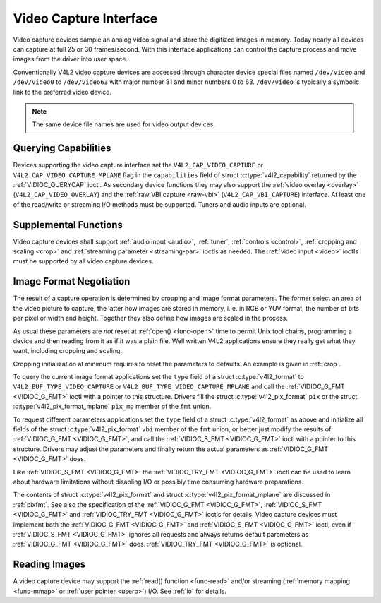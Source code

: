.. _capture:

***********************
Video Capture Interface
***********************

Video capture devices sample an analog video signal and store the
digitized images in memory. Today nearly all devices can capture at full
25 or 30 frames/second. With this interface applications can control the
capture process and move images from the driver into user space.

Conventionally V4L2 video capture devices are accessed through character
device special files named ``/dev/video`` and ``/dev/video0`` to
``/dev/video63`` with major number 81 and minor numbers 0 to 63.
``/dev/video`` is typically a symbolic link to the preferred video
device.

.. note:: The same device file names are used for video output devices.


Querying Capabilities
=====================

Devices supporting the video capture interface set the
``V4L2_CAP_VIDEO_CAPTURE`` or ``V4L2_CAP_VIDEO_CAPTURE_MPLANE`` flag in
the ``capabilities`` field of struct
:c:type:`v4l2_capability` returned by the
:ref:`VIDIOC_QUERYCAP` ioctl. As secondary device
functions they may also support the :ref:`video overlay <overlay>`
(``V4L2_CAP_VIDEO_OVERLAY``) and the :ref:`raw VBI capture <raw-vbi>`
(``V4L2_CAP_VBI_CAPTURE``) interface. At least one of the read/write or
streaming I/O methods must be supported. Tuners and audio inputs are
optional.


Supplemental Functions
======================

Video capture devices shall support :ref:`audio input <audio>`,
:ref:`tuner`, :ref:`controls <control>`,
:ref:`cropping and scaling <crop>` and
:ref:`streaming parameter <streaming-par>` ioctls as needed. The
:ref:`video input <video>` ioctls must be supported by all video
capture devices.


Image Format Negotiation
========================

The result of a capture operation is determined by cropping and image
format parameters. The former select an area of the video picture to
capture, the latter how images are stored in memory, i. e. in RGB or YUV
format, the number of bits per pixel or width and height. Together they
also define how images are scaled in the process.

As usual these parameters are *not* reset at :ref:`open() <func-open>`
time to permit Unix tool chains, programming a device and then reading
from it as if it was a plain file. Well written V4L2 applications ensure
they really get what they want, including cropping and scaling.

Cropping initialization at minimum requires to reset the parameters to
defaults. An example is given in :ref:`crop`.

To query the current image format applications set the ``type`` field of
a struct :c:type:`v4l2_format` to
``V4L2_BUF_TYPE_VIDEO_CAPTURE`` or
``V4L2_BUF_TYPE_VIDEO_CAPTURE_MPLANE`` and call the
:ref:`VIDIOC_G_FMT <VIDIOC_G_FMT>` ioctl with a pointer to this
structure. Drivers fill the struct
:c:type:`v4l2_pix_format` ``pix`` or the struct
:c:type:`v4l2_pix_format_mplane` ``pix_mp``
member of the ``fmt`` union.

To request different parameters applications set the ``type`` field of a
struct :c:type:`v4l2_format` as above and initialize all
fields of the struct :c:type:`v4l2_pix_format`
``vbi`` member of the ``fmt`` union, or better just modify the results
of :ref:`VIDIOC_G_FMT <VIDIOC_G_FMT>`, and call the :ref:`VIDIOC_S_FMT <VIDIOC_G_FMT>`
ioctl with a pointer to this structure. Drivers may adjust the
parameters and finally return the actual parameters as :ref:`VIDIOC_G_FMT <VIDIOC_G_FMT>`
does.

Like :ref:`VIDIOC_S_FMT <VIDIOC_G_FMT>` the :ref:`VIDIOC_TRY_FMT <VIDIOC_G_FMT>` ioctl
can be used to learn about hardware limitations without disabling I/O or
possibly time consuming hardware preparations.

The contents of struct :c:type:`v4l2_pix_format` and
struct :c:type:`v4l2_pix_format_mplane` are
discussed in :ref:`pixfmt`. See also the specification of the
:ref:`VIDIOC_G_FMT <VIDIOC_G_FMT>`, :ref:`VIDIOC_S_FMT <VIDIOC_G_FMT>` and :ref:`VIDIOC_TRY_FMT <VIDIOC_G_FMT>` ioctls for
details. Video capture devices must implement both the :ref:`VIDIOC_G_FMT <VIDIOC_G_FMT>`
and :ref:`VIDIOC_S_FMT <VIDIOC_G_FMT>` ioctl, even if :ref:`VIDIOC_S_FMT <VIDIOC_G_FMT>` ignores all
requests and always returns default parameters as :ref:`VIDIOC_G_FMT <VIDIOC_G_FMT>` does.
:ref:`VIDIOC_TRY_FMT <VIDIOC_G_FMT>` is optional.


Reading Images
==============

A video capture device may support the :ref:`read() function <func-read>`
and/or streaming (:ref:`memory mapping <func-mmap>` or
:ref:`user pointer <userp>`) I/O. See :ref:`io` for details.
